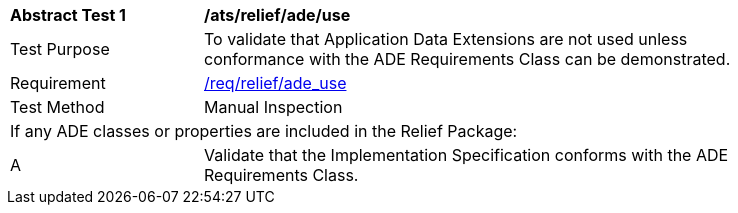 [[ats_relief_ade_use]]
[width="90%",cols="2,6"]
|===
^|*Abstract Test {counter:ats-id}* |*/ats/relief/ade/use* 
^|Test Purpose |To validate that Application Data Extensions are not used unless conformance with the ADE Requirements Class can be demonstrated.
^|Requirement |<<req_relief_ade-uses,/req/relief/ade_use>>
^|Test Method |Manual Inspection
2+|If any ADE classes or properties are included in the Relief Package:
^|A |Validate that the Implementation Specification conforms with the ADE Requirements Class.
|===

